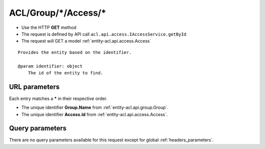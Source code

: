 .. _reuqest-GET-ACL/Group/*/Access/*:

**ACL/Group/*/Access/***
==========================================================

* Use the HTTP **GET** method
* The request is defined by API call ``acl.api.access.IAccessService.getById``

  
* The request will GET a model :ref:`entity-acl.api.access.Access`

::

   Provides the entity based on the identifier.
   
   @param identifier: object
       The id of the entity to find.


URL parameters
-------------------------------------
Each entry matches a **\*** in their respective order.

* The unique identifier **Group.Name** from :ref:`entity-acl.api.group.Group`.
* The unique identifier **Access.Id** from :ref:`entity-acl.api.access.Access`.


Query parameters
-------------------------------------
There are no query parameters available for this request except for global :ref:`headers_parameters`.
